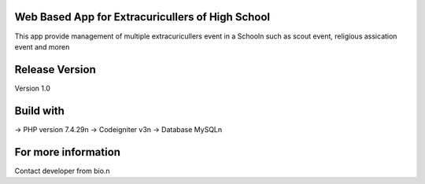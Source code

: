 Web Based App for Extracuricullers of High School
================================
This app provide management of multiple extracuricullers event in a School\n
such as scout event, religious assication event and more\n

Release Version
================================
Version 1.0

Build with
================================
-> PHP version 7.4.29\n
-> Codeigniter v3\n
-> Database MySQL\n

For more information
================================
Contact developer from bio.\n